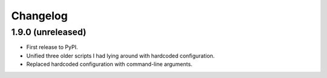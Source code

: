 Changelog
==========

1.9.0 (unreleased)
------------------

- First release to PyPI.
- Unified three older scripts I had lying around with hardcoded configuration.
- Replaced hardcoded configuration with command-line arguments.
